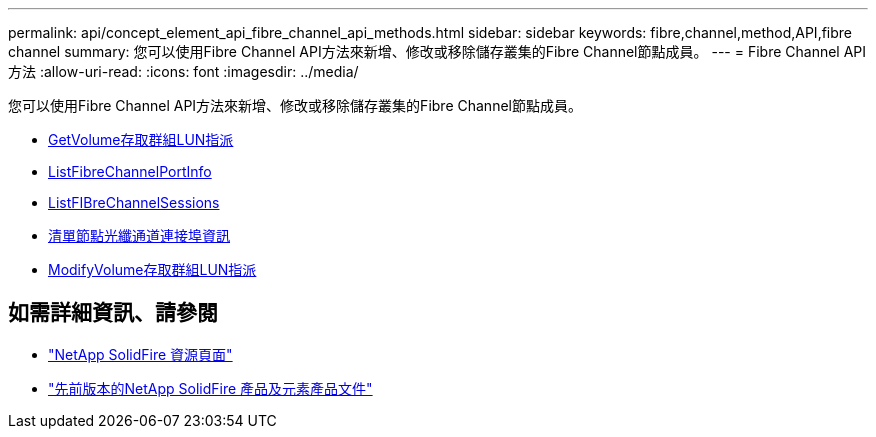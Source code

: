 ---
permalink: api/concept_element_api_fibre_channel_api_methods.html 
sidebar: sidebar 
keywords: fibre,channel,method,API,fibre channel 
summary: 您可以使用Fibre Channel API方法來新增、修改或移除儲存叢集的Fibre Channel節點成員。 
---
= Fibre Channel API方法
:allow-uri-read: 
:icons: font
:imagesdir: ../media/


[role="lead"]
您可以使用Fibre Channel API方法來新增、修改或移除儲存叢集的Fibre Channel節點成員。

* xref:reference_element_api_getvolumeaccessgrouplunassignments.adoc[GetVolume存取群組LUN指派]
* xref:reference_element_api_listfibrechannelportinfo.adoc[ListFibreChannelPortInfo]
* xref:reference_element_api_listfibrechannelsessions.adoc[ListFIBreChannelSessions]
* xref:reference_element_api_listnodefibrechannelportinfo.adoc[清單節點光纖通道連接埠資訊]
* xref:reference_element_api_modifyvolumeaccessgrouplunassignments.adoc[ModifyVolume存取群組LUN指派]




== 如需詳細資訊、請參閱

* https://www.netapp.com/data-storage/solidfire/documentation/["NetApp SolidFire 資源頁面"^]
* https://docs.netapp.com/sfe-122/topic/com.netapp.ndc.sfe-vers/GUID-B1944B0E-B335-4E0B-B9F1-E960BF32AE56.html["先前版本的NetApp SolidFire 產品及元素產品文件"^]

